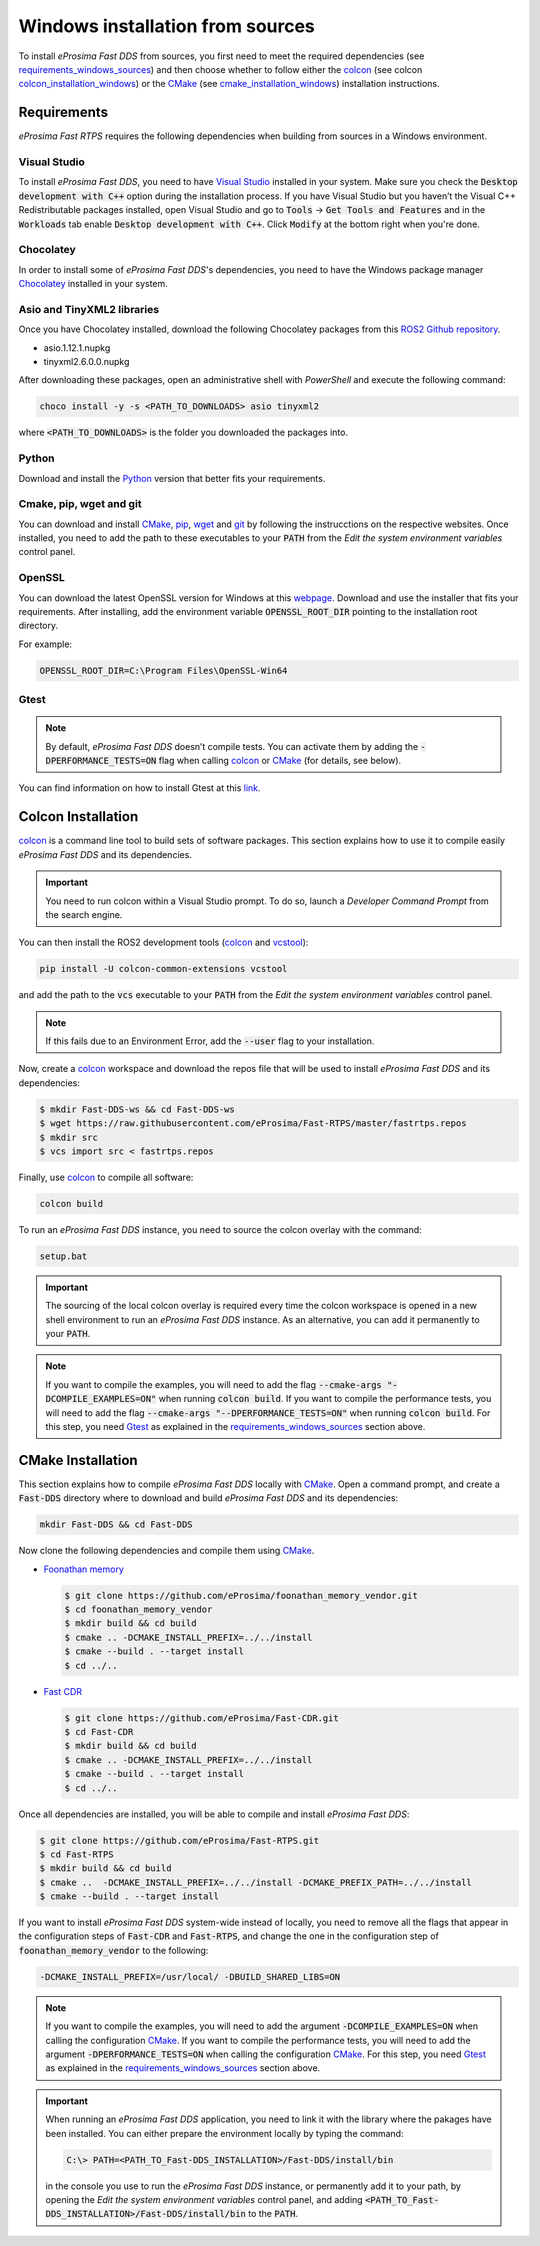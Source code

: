 .. _windows_sources:

Windows installation from sources
=================================

To install *eProsima Fast DDS* from sources, you first need to meet the required dependencies
(see requirements_windows_sources_)
and then choose whether to follow either the colcon_ (see colcon colcon_installation_windows_) or the CMake_
(see cmake_installation_windows_) installation instructions.

.. _requirements_windows_sources:

Requirements
------------

*eProsima Fast RTPS* requires the following dependencies when building from sources in a Windows environment.

Visual Studio
^^^^^^^^^^^^^

To install *eProsima Fast DDS*, you need to have `Visual Studio <https://visualstudio.microsoft.com/>`_ installed in
your system. Make sure you check the :code:`Desktop development with C++` option during the installation process.
If you have Visual Studio but you haven’t the Visual C++ Redistributable packages installed,
open Visual Studio and go to :code:`Tools` -> :code:`Get Tools and Features` and in the :code:`Workloads` tab enable
:code:`Desktop development with C++`. Click :code:`Modify` at the bottom right when you're done.

Chocolatey
^^^^^^^^^^

In order to install some of *eProsima Fast DDS*'s dependencies, you need to have the Windows package
manager Chocolatey_ installed in your system.

Asio and TinyXML2 libraries
^^^^^^^^^^^^^^^^^^^^^^^^^^^

Once you have Chocolatey installed, download the following Chocolatey packages from this
`ROS2 Github repository <https://github.com/ros2/choco-packages/releases/tag/2020-02-24>`_.

* asio.1.12.1.nupkg
* tinyxml2.6.0.0.nupkg

After downloading these packages, open an administrative shell with *PowerShell* and execute the following command:

.. code-block:: bash

    choco install -y -s <PATH_TO_DOWNLOADS> asio tinyxml2

where :code:`<PATH_TO_DOWNLOADS>` is the folder you downloaded the packages into.

Python
^^^^^^

Download and install the Python_ version that better fits your requirements.

Cmake, pip, wget and git
^^^^^^^^^^^^^^^^^^^^^^^^

You can download and install CMake_, pip_, wget_ and git_ by following the instrucctions on the respective
websites.
Once installed, you need to add the path to these executables to your :code:`PATH` from the
*Edit the system environment variables* control panel.

OpenSSL
^^^^^^^

You can download the latest OpenSSL version for Windows at this webpage_.
Download and use the installer that fits your requirements.
After installing, add the environment variable :code:`OPENSSL_ROOT_DIR` pointing to the installation root directory.

For example:

.. code-block:: bash

   OPENSSL_ROOT_DIR=C:\Program Files\OpenSSL-Win64

Gtest
^^^^^

.. note::

    By default, *eProsima Fast DDS* doesn’t compile tests.
    You can activate them by adding the :code:`-DPERFORMANCE_TESTS=ON` flag when calling colcon_ or CMake_
    (for details, see below).

You can find information on how to install Gtest at this `link <https://github.com/google/googletest>`_.

.. _colcon_installation_windows:

Colcon Installation
-------------------

colcon_ is a command line tool to build sets of software packages.
This section explains how to use it to compile easily *eProsima Fast DDS* and its dependencies.

.. important::

    You need to run colcon within a Visual Studio prompt. To do so, launch a *Developer Command Prompt* from the
    search engine.

You can then install the ROS2 development tools (colcon_ and vcstool_):

.. code-block:: bash

    pip install -U colcon-common-extensions vcstool

and add the path to the :code:`vcs` executable to your :code:`PATH` from the
*Edit the system environment variables* control panel.

.. note::

    If this fails due to an Environment Error, add the :code:`--user` flag to your installation.

Now, create a colcon_ workspace and download the repos file that will be used to install *eProsima Fast DDS* and
its dependencies:

.. code-block:: bash

    $ mkdir Fast-DDS-ws && cd Fast-DDS-ws
    $ wget https://raw.githubusercontent.com/eProsima/Fast-RTPS/master/fastrtps.repos
    $ mkdir src
    $ vcs import src < fastrtps.repos

Finally, use colcon_ to compile all software:

.. code-block:: bash

    colcon build

To run an *eProsima Fast DDS* instance, you need to source the colcon overlay with the command:

.. code-block:: bash

    setup.bat

.. important::

    The sourcing of the local colcon overlay is required every time the colcon workspace is opened in a new shell
    environment to run an *eProsima Fast DDS* instance.
    As an alternative, you can add it permanently to your :code:`PATH`.

.. note::

    If you want to compile the examples, you will need to add the flag
    :code:`--cmake-args "-DCOMPILE_EXAMPLES=ON"` when running :code:`colcon build`.
    If you want to compile the performance tests, you will need to add the flag
    :code:`--cmake-args "--DPERFORMANCE_TESTS=ON"` when running :code:`colcon build`.
    For this step, you need Gtest_ as explained in the requirements_windows_sources_ section above.


.. _cmake_installation_windows:

CMake Installation
-------------------

This section explains how to compile *eProsima Fast DDS* locally with CMake_.
Open a command prompt, and create a :code:`Fast-DDS` directory where to download and build *eProsima Fast DDS* and
its dependencies:

.. code-block:: bash

    mkdir Fast-DDS && cd Fast-DDS

Now clone the following dependencies and compile them using CMake_.

* `Foonathan memory <https://github.com/foonathan/memory>`_

  .. code-block:: bash

      $ git clone https://github.com/eProsima/foonathan_memory_vendor.git
      $ cd foonathan_memory_vendor
      $ mkdir build && cd build
      $ cmake .. -DCMAKE_INSTALL_PREFIX=../../install
      $ cmake --build . --target install
      $ cd ../..

* `Fast CDR <https://github.com/eProsima/Fast-CDR.git>`_

  .. code-block:: bash

      $ git clone https://github.com/eProsima/Fast-CDR.git
      $ cd Fast-CDR
      $ mkdir build && cd build
      $ cmake .. -DCMAKE_INSTALL_PREFIX=../../install
      $ cmake --build . --target install
      $ cd ../..

Once all dependencies are installed, you will be able to compile and install *eProsima Fast DDS*:

.. code-block:: bash

    $ git clone https://github.com/eProsima/Fast-RTPS.git
    $ cd Fast-RTPS
    $ mkdir build && cd build
    $ cmake ..  -DCMAKE_INSTALL_PREFIX=../../install -DCMAKE_PREFIX_PATH=../../install
    $ cmake --build . --target install


If you want to install *eProsima Fast DDS* system-wide instead of locally, you need to remove all the flags that
appear in the configuration steps of :code:`Fast-CDR` and :code:`Fast-RTPS`, and change the one in the
configuration step of :code:`foonathan_memory_vendor` to the following:

.. code-block:: bash

    -DCMAKE_INSTALL_PREFIX=/usr/local/ -DBUILD_SHARED_LIBS=ON


.. note::

    If you want to compile the examples, you will need to add the argument :code:`-DCOMPILE_EXAMPLES=ON` when calling
    the configuration CMake_.
    If you want to compile the performance tests, you will need to add the argument
    :code:`-DPERFORMANCE_TESTS=ON` when calling the configuration CMake_.
    For this step, you need Gtest_ as explained in the requirements_windows_sources_ section above.


.. important::

    When running an *eProsima Fast DDS* application, you need to link it with the library
    where the pakages have been installed. You can either prepare the environment locally by typing the command:

    .. code-block:: bash

        C:\> PATH=<PATH_TO_Fast-DDS_INSTALLATION>/Fast-DDS/install/bin

    in the console you use to run the *eProsima Fast DDS* instance, or permanently add it to your path, by opening the
    *Edit the system environment variables* control panel, and adding
    :code:`<PATH_TO_Fast-DDS_INSTALLATION>/Fast-DDS/install/bin`
    to the :code:`PATH`.

.. External links

.. _colcon: https://colcon.readthedocs.io/en/released/
.. _CMake: https://cmake.org
.. _Chocolatey: https://chocolatey.org
.. _webpage: https://slproweb.com/products/Win32OpenSSL.html
.. _Python: https://www.python.org/
.. _pip: https://pypi.org/project/pip/
.. _wget: https://www.gnu.org/software/wget/
.. _git: https://git-scm.com/
.. _vcstool: https://pypi.org/project/vcstool/
.. _Gtest: https://github.com/google/googletest
